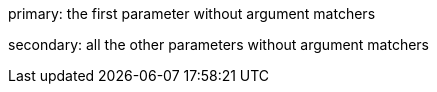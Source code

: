 primary: the first parameter without argument matchers

secondary: all the other parameters without argument matchers